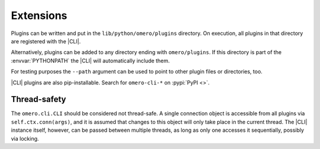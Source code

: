 Extensions
----------

Plugins can be written and put in the ``lib/python/omero/plugins``
directory. On execution, all plugins in that directory are registered
with the |CLI|. 

Alternatively, plugins can be added to any directory ending with
``omero/plugins``. If this directory is part of the :envvar:`PYTHONPATH` the
|CLI| will automatically include them.

For testing purposes the ``--path`` argument can be used to point to other
plugin files or directories, too.

|CLI| plugins are also pip-installable. Search for ``omero-cli-*`` on
:pypi:`PyPI <>`.

Thread-safety
^^^^^^^^^^^^^

The ``omero.cli.CLI`` should be considered not thread-safe. A single
connection object is accessible from all plugins via
``self.ctx.conn(args)``, and it is assumed that changes to this object
will only take place in the current thread. The |CLI| instance itself,
however, can be passed between multiple threads, as long as only one
accesses it sequentially, possibly via locking.

.. seealso::
    |ExtendingOmero|
        Other extensions to OMERO
